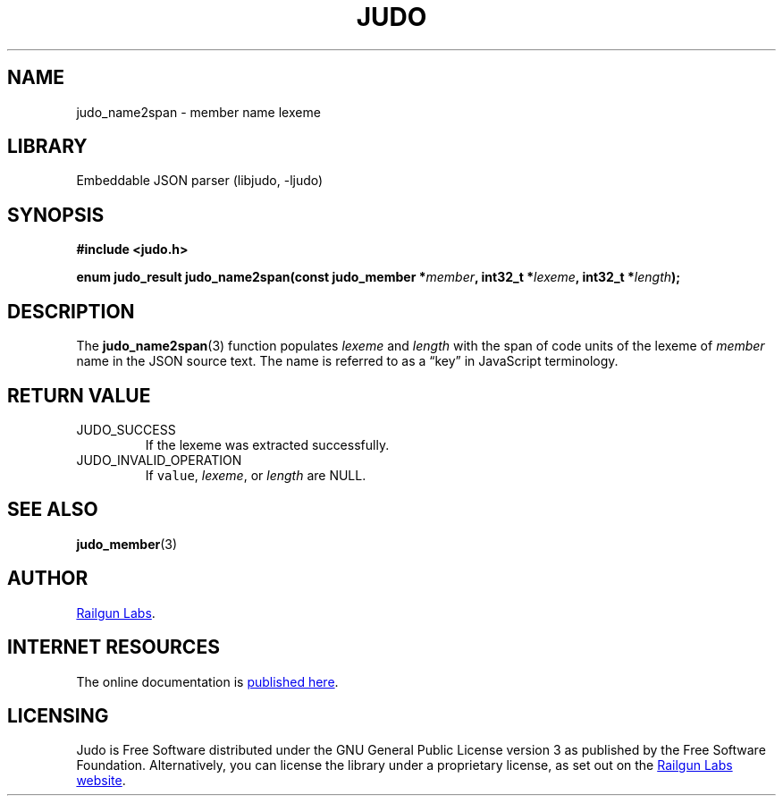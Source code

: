 .TH "JUDO" "3" "Feb 14th 2025" "Judo 1.0.0-rc1"
.SH NAME
judo_name2span \- member name lexeme
.SH LIBRARY
Embeddable JSON parser (libjudo, -ljudo)
.SH SYNOPSIS
.nf
.B #include <judo.h>
.PP
.BI "enum judo_result judo_name2span(const judo_member *" member ", int32_t *" lexeme ", int32_t *" length ");"
.fi
.SH DESCRIPTION
The \f[B]judo_name2span\f[R](3) function populates \f[I]lexeme\f[R] and \f[I]length\f[R] with the span of code units of the lexeme of \f[I]member\f[R] name in the JSON source text.
The name is referred to as a “key” in JavaScript terminology.
.SH RETURN VALUE
.TP
JUDO_SUCCESS
If the lexeme was extracted successfully.
.TP
JUDO_INVALID_OPERATION
If \f[C]value\f[R], \f[I]lexeme\f[R], or \f[I]length\f[R] are NULL.
.SH SEE ALSO
.BR judo_member (3)
.SH AUTHOR
.UR https://railgunlabs.com
Railgun Labs
.UE .
.SH INTERNET RESOURCES
The online documentation is
.UR https://railgunlabs.com/judo
published here
.UE .
.SH LICENSING
Judo is Free Software distributed under the GNU General Public License version 3 as published by the Free Software Foundation.
Alternatively, you can license the library under a proprietary license, as set out on the
.UR https://railgunlabs.com/judo/license/
Railgun Labs website
.UE .
